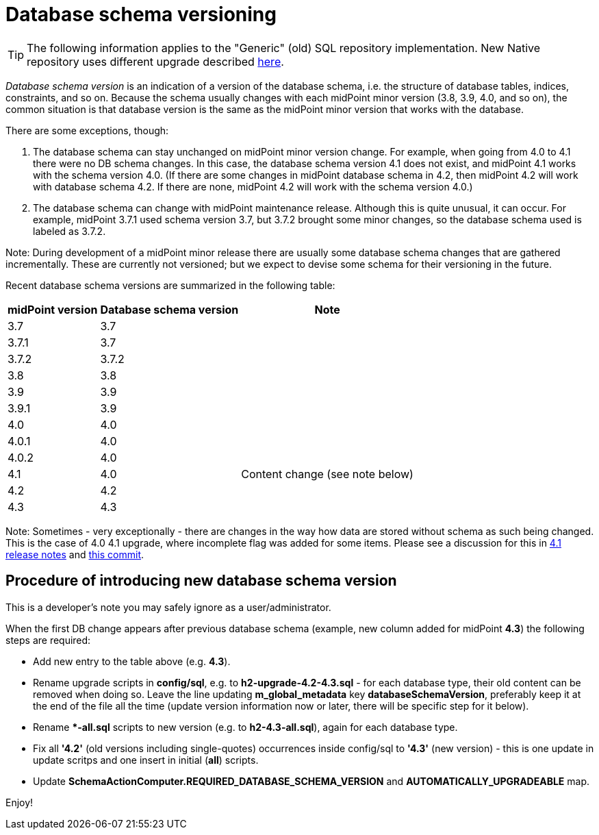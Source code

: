 = Database schema versioning
:page-wiki-name: Database schema versioning
:page-wiki-id: 48824481
:page-wiki-metadata-create-user: mederly
:page-wiki-metadata-create-date: 2020-03-30T11:27:17.266+02:00
:page-wiki-metadata-modify-user: virgo
:page-wiki-metadata-modify-date: 2021-02-26T14:38:25.234+01:00
:page-upkeep-status: green

[TIP]
====
The following information applies to the "Generic" (old) SQL repository implementation.
New Native repository uses different upgrade described xref:../native-postgresq/usage/[here].
====

_Database schema version_ is an indication of a version of the database schema, i.e. the structure of database tables, indices, constraints, and so on.
Because the schema usually changes with each midPoint minor version (3.8, 3.9, 4.0, and so on), the common situation is that database version is the same as the midPoint minor version that works with the database.

There are some exceptions, though:

. The database schema can stay unchanged on midPoint minor version change.
For example, when going from 4.0 to 4.1 there were no DB schema changes.
In this case, the database schema version 4.1 does not exist, and midPoint 4.1 works with the schema version 4.0.
(If there are some changes in midPoint database schema in 4.2, then midPoint 4.2 will work with database schema 4.2.
If there are none, midPoint 4.2 will work with the schema version 4.0.)

. The database schema can change with midPoint maintenance release.
Although this is quite unusual, it can occur.
For example, midPoint 3.7.1 used schema version 3.7, but 3.7.2 brought some minor changes, so the database schema used is labeled as 3.7.2.

Note: During development of a midPoint minor release there are usually some database schema changes that are gathered incrementally.
These are currently not versioned; but we expect to devise some schema for their versioning in the future.

Recent database schema versions are summarized in the following table:

[%autowidth]
|===
| midPoint version | Database schema version | Note

| 3.7
| 3.7
|

| 3.7.1
| 3.7
|

| 3.7.2
| 3.7.2
|

| 3.8
| 3.8
|

| 3.9
| 3.9
|

| 3.9.1
| 3.9
|

| 4.0
| 4.0
|

| 4.0.1
| 4.0
|

| 4.0.2
| 4.0
|

| 4.1
| 4.0
| Content change (see note below)

| 4.2
| 4.2
|

| 4.3
| 4.3
|

|===

Note: Sometimes - very exceptionally - there are changes in the way how data are stored without schema as such being changed.
This is the case of 4.0  4.1 upgrade, where incomplete flag was added for some items.
Please see a discussion for this in link:/release/4.1/[4.1 release notes] and link:https://github.com/Evolveum/midpoint/commit/a4672da3ce410a20d5196c6675970d5689ddb25c[this commit].


== Procedure of introducing new database schema version

This is a developer's note you may safely ignore as a user/administrator.

When the first DB change appears after previous database schema (example, new column added for midPoint *4.3*) the following steps are required:

* Add new entry to the table above (e.g. *4.3*).

* Rename upgrade scripts in *config/sql*, e.g. to *h2-upgrade-4.2-4.3.sql* - [.underline]#for each database type#, their old content can be removed when doing so.
Leave the line updating *m_global_metadata* key *databaseSchemaVersion*, preferably keep it at the end of the file all the time (update version information now or later, there will be specific step for it below).

* Rename **-all.sql* scripts to new version (e.g. to *h2-4.3-all.sql*), again [.underline]#for each database type#.

* Fix all *'4.2'* (old versions including single-quotes) occurrences inside config/sql to *'4.3'* (new version) - this is one update in update scritps and one insert in initial (*all*) scripts.

* Update *SchemaActionComputer.REQUIRED_DATABASE_SCHEMA_VERSION* and *AUTOMATICALLY_UPGRADEABLE* map.

Enjoy!
